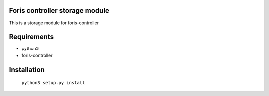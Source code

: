 Foris controller storage module
===============================
This is a storage module for foris-controller

Requirements
============

* python3
* foris-controller

Installation
============

	``python3 setup.py install``
